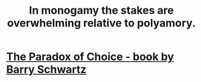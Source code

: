 :PROPERTIES:
:ID:       140dac3d-ea32-4902-8de9-518917eeb9df
:END:
#+title: In monogamy the stakes are overwhelming relative to polyamory.
* [[id:ca914723-3d15-4080-a795-733bb0818802][The Paradox of Choice - book by Barry Schwartz]]
